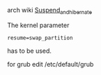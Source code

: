#+DATE: 2019 Jan 19, Saturday


arch wiki [[https://wiki.archlinux.org/index.php/Power_management/Suspend_and_hibernate][Suspend_and_hibernate]]

The kernel parameter

#+BEGIN_EXAMPLE
  resume=swap_partition
#+END_EXAMPLE

has to be used.

for grub
edit /etc/default/grub
